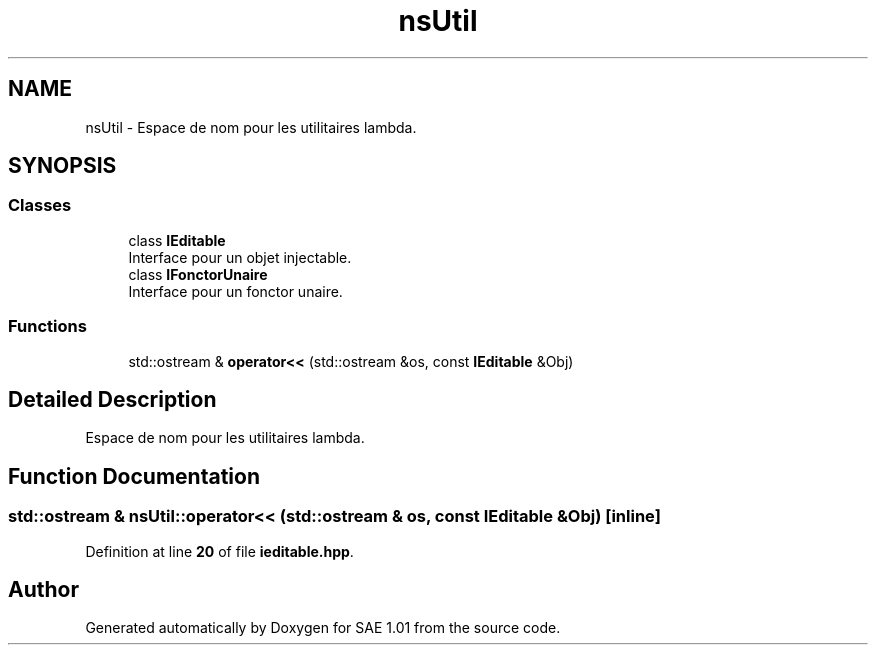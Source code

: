.TH "nsUtil" 3 "Fri Jan 10 2025" "SAE 1.01" \" -*- nroff -*-
.ad l
.nh
.SH NAME
nsUtil \- Espace de nom pour les utilitaires lambda\&.  

.SH SYNOPSIS
.br
.PP
.SS "Classes"

.in +1c
.ti -1c
.RI "class \fBIEditable\fP"
.br
.RI "Interface pour un objet injectable\&. "
.ti -1c
.RI "class \fBIFonctorUnaire\fP"
.br
.RI "Interface pour un fonctor unaire\&. "
.in -1c
.SS "Functions"

.in +1c
.ti -1c
.RI "std::ostream & \fBoperator<<\fP (std::ostream &os, const \fBIEditable\fP &Obj)"
.br
.in -1c
.SH "Detailed Description"
.PP 
Espace de nom pour les utilitaires lambda\&. 
.SH "Function Documentation"
.PP 
.SS "std::ostream & nsUtil::operator<< (std::ostream & os, const \fBIEditable\fP & Obj)\fC [inline]\fP"

.PP
Definition at line \fB20\fP of file \fBieditable\&.hpp\fP\&.
.SH "Author"
.PP 
Generated automatically by Doxygen for SAE 1\&.01 from the source code\&.
